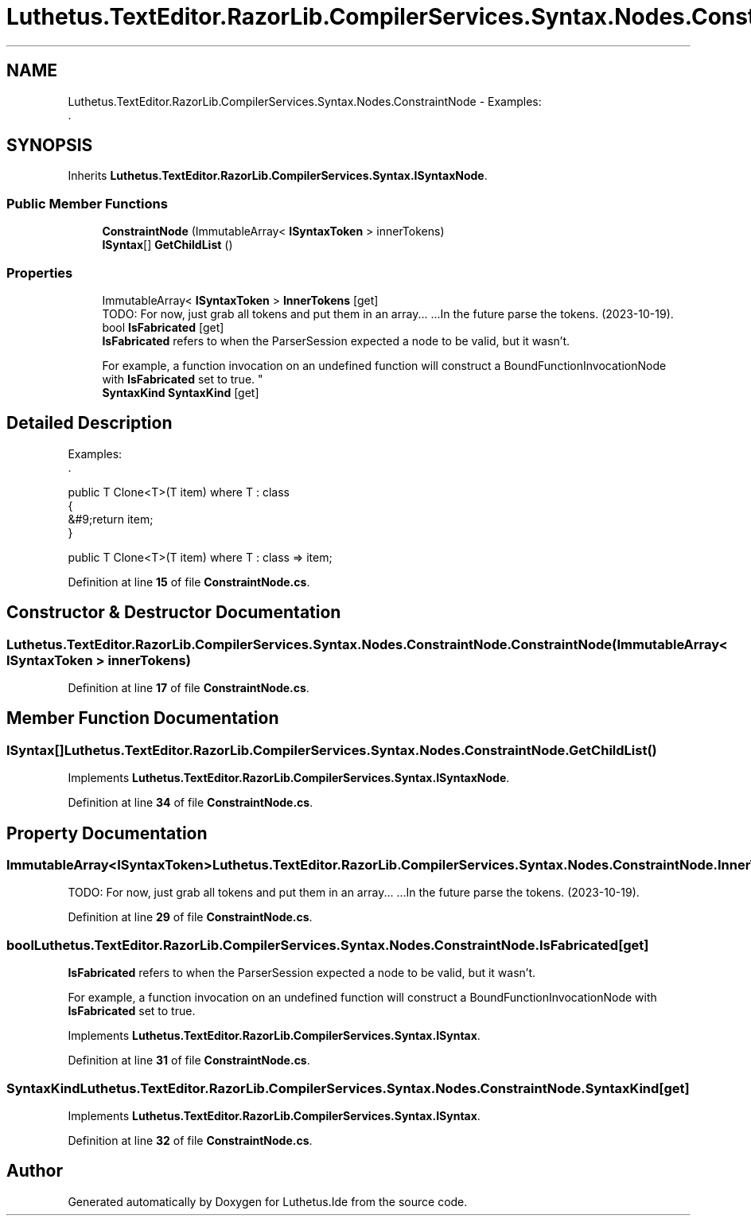 .TH "Luthetus.TextEditor.RazorLib.CompilerServices.Syntax.Nodes.ConstraintNode" 3 "Version 1.0.0" "Luthetus.Ide" \" -*- nroff -*-
.ad l
.nh
.SH NAME
Luthetus.TextEditor.RazorLib.CompilerServices.Syntax.Nodes.ConstraintNode \- Examples:
.br
\&.  

.SH SYNOPSIS
.br
.PP
.PP
Inherits \fBLuthetus\&.TextEditor\&.RazorLib\&.CompilerServices\&.Syntax\&.ISyntaxNode\fP\&.
.SS "Public Member Functions"

.in +1c
.ti -1c
.RI "\fBConstraintNode\fP (ImmutableArray< \fBISyntaxToken\fP > innerTokens)"
.br
.ti -1c
.RI "\fBISyntax\fP[] \fBGetChildList\fP ()"
.br
.in -1c
.SS "Properties"

.in +1c
.ti -1c
.RI "ImmutableArray< \fBISyntaxToken\fP > \fBInnerTokens\fP\fR [get]\fP"
.br
.RI "TODO: For now, just grab all tokens and put them in an array\&.\&.\&. \&.\&.\&.In the future parse the tokens\&. (2023-10-19)\&. "
.ti -1c
.RI "bool \fBIsFabricated\fP\fR [get]\fP"
.br
.RI "\fBIsFabricated\fP refers to when the ParserSession expected a node to be valid, but it wasn't\&.
.br

.br
For example, a function invocation on an undefined function will construct a BoundFunctionInvocationNode with \fBIsFabricated\fP set to true\&. "
.ti -1c
.RI "\fBSyntaxKind\fP \fBSyntaxKind\fP\fR [get]\fP"
.br
.in -1c
.SH "Detailed Description"
.PP 
Examples:
.br
\&. 

public T Clone<T>(T item) where T : class
.br
 {
.br
 &#9;return item;
.br
 }
.br

.PP
public T Clone<T>(T item) where T : class => item;
.br
 
.PP
Definition at line \fB15\fP of file \fBConstraintNode\&.cs\fP\&.
.SH "Constructor & Destructor Documentation"
.PP 
.SS "Luthetus\&.TextEditor\&.RazorLib\&.CompilerServices\&.Syntax\&.Nodes\&.ConstraintNode\&.ConstraintNode (ImmutableArray< \fBISyntaxToken\fP > innerTokens)"

.PP
Definition at line \fB17\fP of file \fBConstraintNode\&.cs\fP\&.
.SH "Member Function Documentation"
.PP 
.SS "\fBISyntax\fP[] Luthetus\&.TextEditor\&.RazorLib\&.CompilerServices\&.Syntax\&.Nodes\&.ConstraintNode\&.GetChildList ()"

.PP
Implements \fBLuthetus\&.TextEditor\&.RazorLib\&.CompilerServices\&.Syntax\&.ISyntaxNode\fP\&.
.PP
Definition at line \fB34\fP of file \fBConstraintNode\&.cs\fP\&.
.SH "Property Documentation"
.PP 
.SS "ImmutableArray<\fBISyntaxToken\fP> Luthetus\&.TextEditor\&.RazorLib\&.CompilerServices\&.Syntax\&.Nodes\&.ConstraintNode\&.InnerTokens\fR [get]\fP"

.PP
TODO: For now, just grab all tokens and put them in an array\&.\&.\&. \&.\&.\&.In the future parse the tokens\&. (2023-10-19)\&. 
.PP
Definition at line \fB29\fP of file \fBConstraintNode\&.cs\fP\&.
.SS "bool Luthetus\&.TextEditor\&.RazorLib\&.CompilerServices\&.Syntax\&.Nodes\&.ConstraintNode\&.IsFabricated\fR [get]\fP"

.PP
\fBIsFabricated\fP refers to when the ParserSession expected a node to be valid, but it wasn't\&.
.br

.br
For example, a function invocation on an undefined function will construct a BoundFunctionInvocationNode with \fBIsFabricated\fP set to true\&. 
.PP
Implements \fBLuthetus\&.TextEditor\&.RazorLib\&.CompilerServices\&.Syntax\&.ISyntax\fP\&.
.PP
Definition at line \fB31\fP of file \fBConstraintNode\&.cs\fP\&.
.SS "\fBSyntaxKind\fP Luthetus\&.TextEditor\&.RazorLib\&.CompilerServices\&.Syntax\&.Nodes\&.ConstraintNode\&.SyntaxKind\fR [get]\fP"

.PP
Implements \fBLuthetus\&.TextEditor\&.RazorLib\&.CompilerServices\&.Syntax\&.ISyntax\fP\&.
.PP
Definition at line \fB32\fP of file \fBConstraintNode\&.cs\fP\&.

.SH "Author"
.PP 
Generated automatically by Doxygen for Luthetus\&.Ide from the source code\&.
